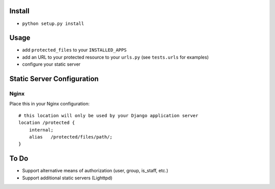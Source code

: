 Install
-------

* ``python setup.py install``

Usage
-----

* add ``protected_files`` to your ``INSTALLED_APPS``
* add an URL to your protected resource to your ``urls.py`` (see ``tests.urls`` for examples)
* configure your static server

Static Server Configuration
---------------------------

Nginx
^^^^^

Place this in your Nginx configuration::

    # this location will only be used by your Django application server
    location /protected {
        internal;
        alias   /protected/files/path/;
    }
    
To Do
-----

* Support alternative means of authorization (user, group, is_staff, etc.)
* Support additional static servers (Lighttpd)